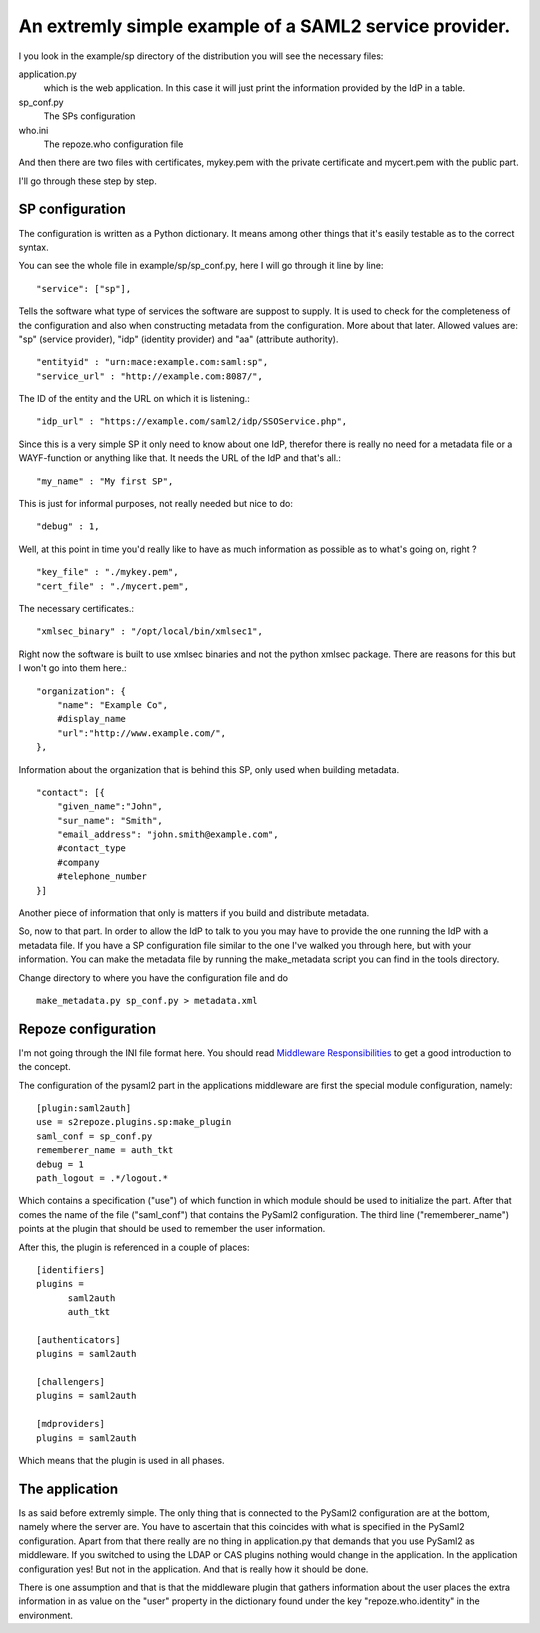 .. _sp:

An extremly simple example of a SAML2 service provider.
=======================================================

I you look in the example/sp directory of the distribution you will see
the necessary files:

application.py 
    which is the web application. In this case it will just print the
    information provided by the IdP in a table.
    
sp_conf.py
    The SPs configuration 
    
who.ini
    The repoze.who configuration file
    
And then there are two files with certificates, mykey.pem with the private
certificate and mycert.pem with the public part.

I'll go through these step by step.

SP configuration
----------------

The configuration is written as a Python dictionary. It means among other
things that it's easily testable as to the correct syntax.

You can see the whole file in example/sp/sp_conf.py, here I will go through
it line by line::

        "service": ["sp"],

Tells the software what type of services the software are suppost to
supply. It is used to check for the 
completeness of the configuration and also when constructing metadata from
the configuration. More about that later. Allowed values are: "sp" 
(service provider), "idp" (identity provider) and "aa" (attribute authority).
::

        "entityid" : "urn:mace:example.com:saml:sp",
        "service_url" : "http://example.com:8087/",
        
The ID of the entity and the URL on which it is listening.::

        "idp_url" : "https://example.com/saml2/idp/SSOService.php",

Since this is a very simple SP it only need to know about one IdP, therefor there
is really no need for a metadata file or a WAYF-function or anything like that.
It needs the URL of the IdP and that's all.::

        "my_name" : "My first SP",
        
This is just for informal purposes, not really needed but nice to do::

        "debug" : 1,
        
Well, at this point in time you'd really like to have as much information
as possible as to what's going on, right ? ::

        "key_file" : "./mykey.pem",
        "cert_file" : "./mycert.pem",

The necessary certificates.::

        "xmlsec_binary" : "/opt/local/bin/xmlsec1",

Right now the software is built to use xmlsec binaries and not the python
xmlsec package. There are reasons for this but I won't go into them here.::

        "organization": {
            "name": "Example Co",
            #display_name
            "url":"http://www.example.com/",            
        },

Information about the organization that is behind this SP, only used when
building metadata. ::

        "contact": [{
            "given_name":"John",
            "sur_name": "Smith",
            "email_address": "john.smith@example.com",
            #contact_type
            #company
            #telephone_number
        }]

Another piece of information that only is matters if you build and distribute
metadata.

So, now to that part. In order to allow the IdP to talk to you you may have
to provide the one running the IdP with a metadata file.
If you have a SP configuration file similar to the one I've walked you
through here, but with your information. You can make the metadata file
by running the make_metadata script you can find in the tools directory. 

Change directory to where you have the configuration file and do ::

    make_metadata.py sp_conf.py > metadata.xml
    


Repoze configuration
--------------------

I'm not going through the INI file format here. You should read
`Middleware Responsibilities <http://static.repoze.org/whodocs/narr.html>`_ 
to get a good introduction to the concept.

The configuration of the pysaml2 part in the applications middleware are
first the special module configuration, namely::

    [plugin:saml2auth]
    use = s2repoze.plugins.sp:make_plugin
    saml_conf = sp_conf.py
    rememberer_name = auth_tkt
    debug = 1
    path_logout = .*/logout.*

Which contains a specification ("use") of which function in which module 
should be used to initialize the part. After that comes the name of the 
file ("saml_conf") that contains the PySaml2 configuration. The third line
("rememberer_name") points at the plugin that should be used to 
remember the user information.

After this, the plugin is referenced in a couple of places::

    [identifiers]
    plugins =
          saml2auth
          auth_tkt
          
    [authenticators]
    plugins = saml2auth

    [challengers]
    plugins = saml2auth

    [mdproviders]
    plugins = saml2auth

Which means that the plugin is used in all phases.

The application
---------------

Is as said before extremly simple. The only thing that is connected to
the PySaml2 configuration are at the bottom, namely where the server are.
You have to ascertain that this coincides with what is specified in the 
PySaml2 configuration. Apart from that there really are no thing in 
application.py that demands that you use PySaml2 as middleware. If you 
switched to using the LDAP or CAS plugins nothing would change in the 
application. In the application configuration yes! But not in the application.
And that is really how it should be done.

There is one assumption and that is that the middleware plugin that gathers
information about the user places the extra information in as value on the
"user" property in the dictionary found under the key "repoze.who.identity"
in the environment.

